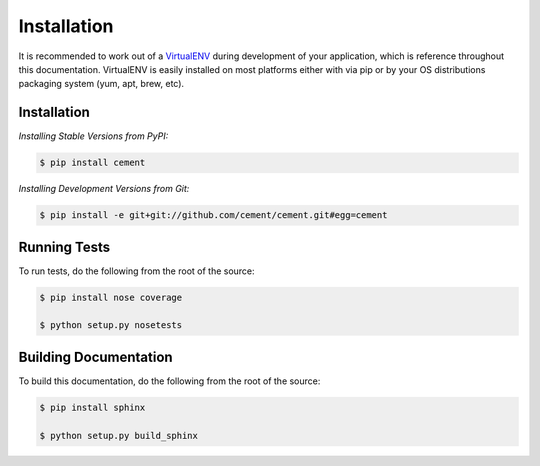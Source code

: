 Installation
============

It is recommended to work out of a `VirtualENV <http://pypi.python.org/pypi/virtualenv>`_ 
during development of your application, which is reference throughout this 
documentation.  VirtualENV is easily installed on most platforms either with 
via pip or by your OS distributions packaging system (yum, apt, brew, etc).

Installation
------------

*Installing Stable Versions from PyPI:*

.. code-block:: text

    $ pip install cement
    

*Installing Development Versions from Git:*

.. code-block:: text

    $ pip install -e git+git://github.com/cement/cement.git#egg=cement    


Running Tests
-------------

To run tests, do the following from the root of the source:

.. code-block:: text
    
    $ pip install nose coverage
    
    $ python setup.py nosetests
    
    
Building Documentation
----------------------

To build this documentation, do the following from the root of the source:

.. code-block:: text

    $ pip install sphinx
    
    $ python setup.py build_sphinx
